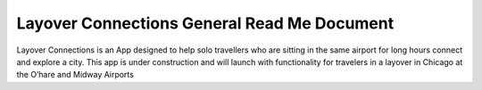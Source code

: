 Layover Connections General Read Me Document
=======================================

Layover Connections is an App designed to help solo travellers who are sitting in the same airport for long hours connect and explore a city. This app is under construction and will launch with functionality for travelers in a layover in Chicago at the O’hare and Midway Airports
